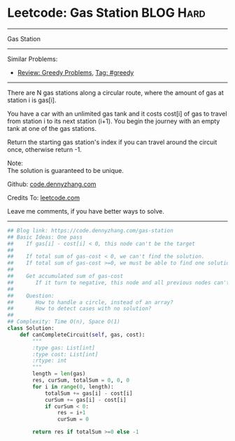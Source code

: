 * Leetcode: Gas Station                                              :BLOG:Hard:
#+STARTUP: showeverything
#+OPTIONS: toc:nil \n:t ^:nil creator:nil d:nil
:PROPERTIES:
:type:     greedy, inspiring, classic
:END:
---------------------------------------------------------------------
Gas Station
---------------------------------------------------------------------
#+BEGIN_HTML
<a href="https://github.com/dennyzhang/code.dennyzhang.com"><img align="right" width="200" height="183" src="https://www.dennyzhang.com/wp-content/uploads/denny/watermark/github.png" /></a>
#+END_HTML
Similar Problems:
- [[https://code.dennyzhang.com/review-greedy][Review: Greedy Problems]], [[https://code.dennyzhang.com/tag/greedy][Tag: #greedy]]
---------------------------------------------------------------------
There are N gas stations along a circular route, where the amount of gas at station i is gas[i].

You have a car with an unlimited gas tank and it costs cost[i] of gas to travel from station i to its next station (i+1). You begin the journey with an empty tank at one of the gas stations.

Return the starting gas station's index if you can travel around the circuit once, otherwise return -1.

Note:
The solution is guaranteed to be unique.

Github: [[https://github.com/dennyzhang/code.dennyzhang.com/tree/master/problems/gas-station][code.dennyzhang.com]]

Credits To: [[https://leetcode.com/problems/gas-station/description/][leetcode.com]]

Leave me comments, if you have better ways to solve.
---------------------------------------------------------------------

#+BEGIN_SRC python
## Blog link: https://code.dennyzhang.com/gas-station
## Basic Ideas: One pass
##    If gas[i] - cost[i] < 0, this node can't be the target
##
##    If total sum of gas-cost < 0, we can't find the solution.
##    If total sum of gas-cost >=0, we must be able to find one solution
##
##    Get accumulated sum of gas-cost
##       If it turn to negative, this node and all previous nodes can't be the target
##
##    Question: 
##       How to handle a circle, instead of an array?
##       How to detect cases with no solution?
##
## Complexity: Time O(n), Space O(1)
class Solution:
    def canCompleteCircuit(self, gas, cost):
        """
        :type gas: List[int]
        :type cost: List[int]
        :rtype: int
        """
        length = len(gas)
        res, curSum, totalSum = 0, 0, 0
        for i in range(0, length):
            totalSum += gas[i] - cost[i]
            curSum += gas[i] - cost[i]
            if curSum < 0:
                res = i+1
                curSum = 0

        return res if totalSum >=0 else -1
#+END_SRC

#+BEGIN_HTML
<div style="overflow: hidden;">
<div style="float: left; padding: 5px"> <a href="https://www.linkedin.com/in/dennyzhang001"><img src="https://www.dennyzhang.com/wp-content/uploads/sns/linkedin.png" alt="linkedin" /></a></div>
<div style="float: left; padding: 5px"><a href="https://github.com/dennyzhang"><img src="https://www.dennyzhang.com/wp-content/uploads/sns/github.png" alt="github" /></a></div>
<div style="float: left; padding: 5px"><a href="https://www.dennyzhang.com/slack" target="_blank" rel="nofollow"><img src="https://slack.dennyzhang.com/badge.svg" alt="slack"/></a></div>
</div>
#+END_HTML
